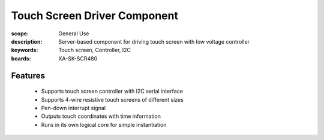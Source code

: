 Touch Screen Driver Component
=============================

:scope: General Use
:description: Server-based component for driving touch screen with low voltage controller
:keywords: Touch screen, Controller, I2C
:boards: XA-SK-SCR480

Features
--------

   * Supports touch screen controller with I2C serial interface
   * Supports 4-wire resistive touch screens of different sizes
   * Pen-down interrupt signal 
   * Outputs touch coordinates with time information
   * Runs in its own logical core for simple instantiation
